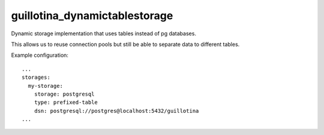 guillotina_dynamictablestorage
==============================

Dynamic storage implementation that uses tables instead of pg databases.

This allows us to reuse connection pools but still be able to separate
data to different tables.


Example configuration::

    ...
    storages:
      my-storage:
        storage: postgresql
        type: prefixed-table
        dsn: postgresql://postgres@localhost:5432/guillotina
    ...
